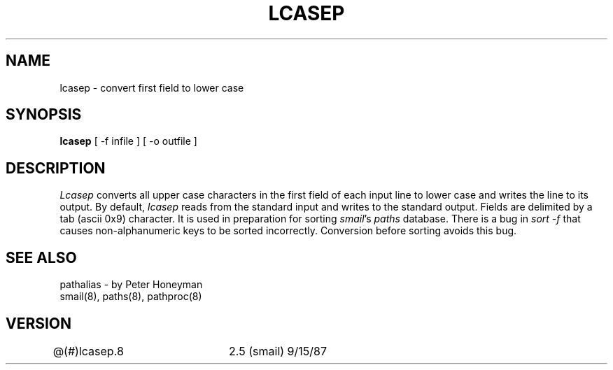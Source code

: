 .TH LCASEP 8
.tr ~
.SH NAME
lcasep \- convert first field to lower case
.SH SYNOPSIS
.B lcasep
[ -f infile ] [ -o outfile ]
.SH DESCRIPTION
.I Lcasep
converts all upper case characters
in the first field of each input line to lower case
and writes the line to its output.  By default,
.I lcasep
reads from the standard input and writes to the standard output.
Fields are delimited by a tab (ascii~0x9) character.
It is used in preparation for sorting
.IR smail "'s"
.I paths
database.  There is a bug in
.I sort -f
that causes non-alphanumeric keys to be sorted incorrectly.
Conversion before sorting avoids this bug.
.SH SEE ALSO
pathalias - by Peter Honeyman
.br
smail(8), paths(8), pathproc(8)
.SH VERSION
@(#)lcasep.8	2.5 (smail) 9/15/87
